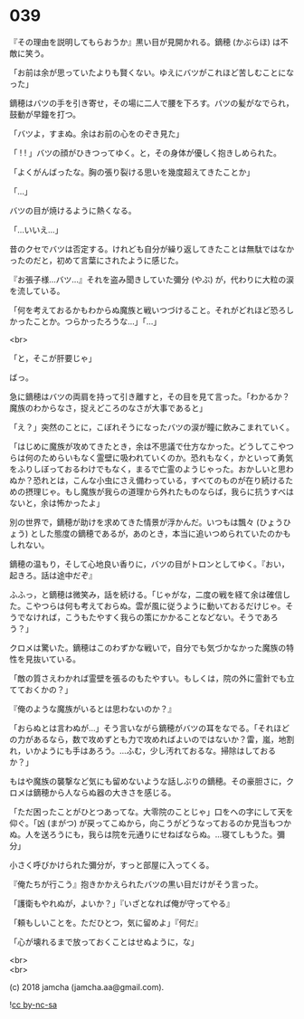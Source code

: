 #+OPTIONS: toc:nil
#+OPTIONS: \n:t
#+OPTIONS: ^:{}

* 039

  『その理由を説明してもらおうか』黒い目が見開かれる。鏑穂 (かぶらほ) は不敵に笑う。

  「お前は余が思っていたよりも賢くない。ゆえにバツがこれほど苦しむことになった」

  鏑穂はバツの手を引き寄せ，その場に二人で腰を下ろす。バツの髪がなでられ，鼓動が早鐘を打つ。

  「バツよ，すまぬ。余はお前の心をのぞき見た」

  「 ! ! 」バツの顔がひきつってゆく。と，その身体が優しく抱きしめられた。

  「よくがんばったな。胸の張り裂ける思いを幾度超えてきたことか」

  「…」

  バツの目が焼けるように熱くなる。

  「…いいえ…」

  昔のクセでバツは否定する。けれども自分が繰り返してきたことは無駄ではなかったのだと，初めて言葉にされたように感じた。

  『お張子様…バツ…』それを盗み聞きしていた彌分 (やぶ) が，代わりに大粒の涙を流している。

  「何を考えておるかもわからぬ魔族と戦いつづけること。それがどれほど恐ろしかったことか。つらかったろうな…」「…」

  <br>

  「と，そこが肝要じゃ」

  ばっ。

  急に鏑穂はバツの両肩を持って引き離すと，その目を見て言った。「わかるか？魔族のわからなさ，捉えどころのなさが大事であると」

  「え？」突然のことに，こぼれそうになったバツの涙が瞳に飲みこまれていく。

  「はじめに魔族が攻めてきたとき，余は不思議で仕方なかった。どうしてこやつらは何のためらいもなく霊壁に吸われていくのか。恐れもなく，かといって勇気をふりしぼっておるわけでもなく，まるで亡霊のようじゃった。おかしいと思わぬか？恐れとは，こんな小虫にさえ備わっている，すべてのものが在り続けるための摂理じゃ。もし魔族が我らの道理から外れたものならば，我らに抗うすべはないと，余は怖かったよ」

  別の世界で，鏑穂が助けを求めてきた情景が浮かんだ。いつもは飄々 (ひょうひょう) とした態度の鏑穂であるが，あのとき，本当に追いつめられていたのかもしれない。

  鏑穂の温もり，そして心地良い香りに，バツの目がトロンとしてゆく。『おい，起きろ。話は途中だぞ』

  ふふっ，と鏑穂は微笑み，話を続ける。「じゃがな，二度の戦を経て余は確信した。こやつらは何も考えておらぬ。雲が風に従うように動いておるだけじゃ。そうでなければ，こうもたやすく我らの策にかかることなどない。そうであろう？」

  クロメは驚いた。鏑穂はこのわずかな戦いで，自分でも気づかなかった魔族の特性を見抜いている。

  「敵の質さえわかれば霊壁を張るのもたやすい。もしくは，院の外に霊針でも立てておくかの？」

  『俺のような魔族がいるとは思わないのか？』

  「おらぬとは言わぬが…」そう言いながら鏑穂がバツの耳をなでる。「それほどの力があるなら，数で攻めずとも力で攻めればよいのではないか？雷，嵐，地割れ，いかようにも手はあろう。…ふむ，少し汚れておるな。掃除はしておるか？」

  もはや魔族の襲撃など気にも留めないような話しぶりの鏑穂。その豪胆さに，クロメは鏑穂から人ならぬ器の大きさを感じる。

  「ただ困ったことがひとつあってな。大零院のことじゃ」口をヘの字にして天を仰ぐ。「凶 (まがつ) が戻ってこぬから，向こうがどうなっておるのか見当もつかぬ。人を送ろうにも，我らは院を元通りにせねばならぬ。…寝てしもうた。彌分」

  小さく呼びかけられた彌分が，すっと部屋に入ってくる。

  『俺たちが行こう』抱きかかえられたバツの黒い目だけがそう言った。

  「護衛もやれぬが，よいか？」『いざとなれば俺が守ってやる』

  「頼もしいことを。ただひとつ，気に留めよ」『何だ』

  「心が壊れるまで放っておくことはせぬように，な」

  <br>
  <br>

  (c) 2018 jamcha (jamcha.aa@gmail.com).

  ![[https://i.creativecommons.org/l/by-nc-sa/4.0/88x31.png][cc by-nc-sa]]
